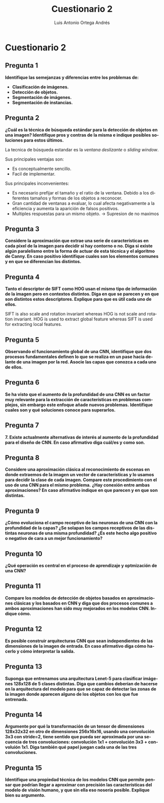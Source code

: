 #+options: toc:nil
#+BIND: org-latex-image-default-width 0.5\linewidth
#+TITLE: Cuestionario 2
#+AUTHOR: Luis Antonio Ortega Andrés
#+LANGUAGE: es
#+LATEX_HEADER: \setlength{\parindent}{0in}
#+LATEX_HEADER: \usepackage[margin=0.8in]{geometry}
#+LATEX_HEADER: \usepackage[spanish]{babel}
#+LATEX_HEADER: \usepackage{mathtools}
#+latex_header: \usepackage{breakurl}
#+latex_class_options: [11pt]
#+LaTeX_HEADER: \usepackage{palatino}

* Cuestionario 2

** Pregunta 1  
*Identifique las semejanzas y diferencias entre los problemas de:*
+ *Clasificación de imágenes.*
+ *Detección de objetos.*
+ *Segmentación de imágenes.*
+ *Segmentación de instancias.*





** Pregunta 2
*¿Cuál es la técnica de búsqueda estándar para la detección de objetos en una imagen? Identifique pros y contras de la misma e indique posibles soluciones para estos últimos.*

La tecnica de búsqueda estandar es la /ventana deslizante/ o /sliding window/.

Sus principales ventajas son:
+ Es conceptualmente sencillo.
+ Facil de implementar.

Sus principales inconvenientes:
+ Es necesario prefijar el tamaño y el ratio de la ventana. Debido a los diferentes tamaños y formas de los objetos a reconocer.
+ Gran cantidad de ventanas a evaluar, lo cual afecta negativamente a la eficiencia y aumenta la aparición de falsos positivos.
+ Multiples respuestas para un mismo objeto. -> Supresion de no maximos

** Pregunta 3
*Considere la aproximación que extrae una serie de características en cada píxel de la imagen para decidir si hay contorno o no. Diga si existe algún paralelismo entre la forma de actuar de esta técnica y el algoritmo de Canny. En caso positivo identifique cuales son los elementos comunes y en que se diferencian los distintos.*



** Pregunta 4
*Tanto el descriptor de SIFT como HOG usan el mismo tipo de información de la imagen pero en contextos distintos. Diga en que se parecen y en que son distintos estos descriptores. Explique para que es útil cada uno de ellos.*

SIFT is also scale and rotation invariant whereas HOG is not scale and rotation invariant.
HOG is used to extract global feature whereas SIFT is used for extracting local features.


** Pregunta 5
*Observando el funcionamiento global de una CNN, identifique que dos procesos fundamentales definen lo que se realiza en un pase hacia delante de una imagen por la red. Asocie las capas que conozca a cada uno de ellos.*

** Pregunta 6
*Se ha visto que el aumento de la profundidad de una CNN es un factor muy relevante para la extracción de características en problemas complejos, sin embargo este enfoque añade nuevos problemas.*
*Identifique cuales son y qué soluciones conoce para superarlos.*

** Pregunta 7
*7. Existe actualmente alternativas de interés al aumento de la profundidad para el diseño de CNN. En caso afirmativo diga cuál/es y como son.*

** Pregunta 8
*Considere una aproximación clásica al reconocimiento de escenas en donde extraemos de la imagen un vector de características y lo usamos para decidir la clase de cada imagen. Compare este procedimiento con el uso de una CNN para el mismo problema.*
*¿Hay conexión entre ambas aproximaciones? En caso afirmativo indique en que parecen y en que son distintas.*

** Pregunta 9
*¿Cómo evoluciona el campo receptivo de las neuronas de una CNN con la profundidad de la capas? ¿Se solapan los campos receptivos de las distintas neuronas de una misma profundidad? ¿Es este hecho algo positivo o negativo de cara a un mejor funcionamiento?*

** Pregunta 10
*¿Qué operación es central en el proceso de aprendizaje y optmización de una CNN?*

** Pregunta 11
*Compare los modelos de detección de objetos basados en  aproximaciones clásicas y los basados en CNN y diga que dos procesos comunes a ambos aproximaciones han sido muy mejorados en los modelos CNN. Indique cómo.*


** Pregunta 12
*Es posible construir arquitecturas CNN que sean independientes de las dimensiones de la imagen de entrada. En caso afirmativo diga cómo hacerlo y cómo interpretar la salida.*


** Pregunta 13
*Suponga que entrenamos una arquitectura Lenet-5 para clasificar imágenes 128x128 de 5 clases distintas. Diga que cambios deberían de hacerse en la arquitectura del modelo para que se capaz de detectar las zonas de la imagen donde aparecen alguno de los objetos con los que fue entrenada.*


** Pregunta 14
*Argumente por qué la transformación de un tensor de dimensiones 128x32x32 en otro de dimensiones 256x16x16, usando una convolución 3x3 con stride=2, tiene sentido que pueda ser aproximada por una secuencia de tres convoluciones: convolución 1x1 + convolución 3x3 + convoluión 1x1. Diga también qué papel juegan cada una de las tres convoluciones.*


** Pregunta 15
*Identifique una propiedad técnica de los modelos CNN que permite pensar que podrían llegar a aproximar con precisión las características del modelo de visión humano, y que sin ella eso nosería posible. Explique bien su argumento.*